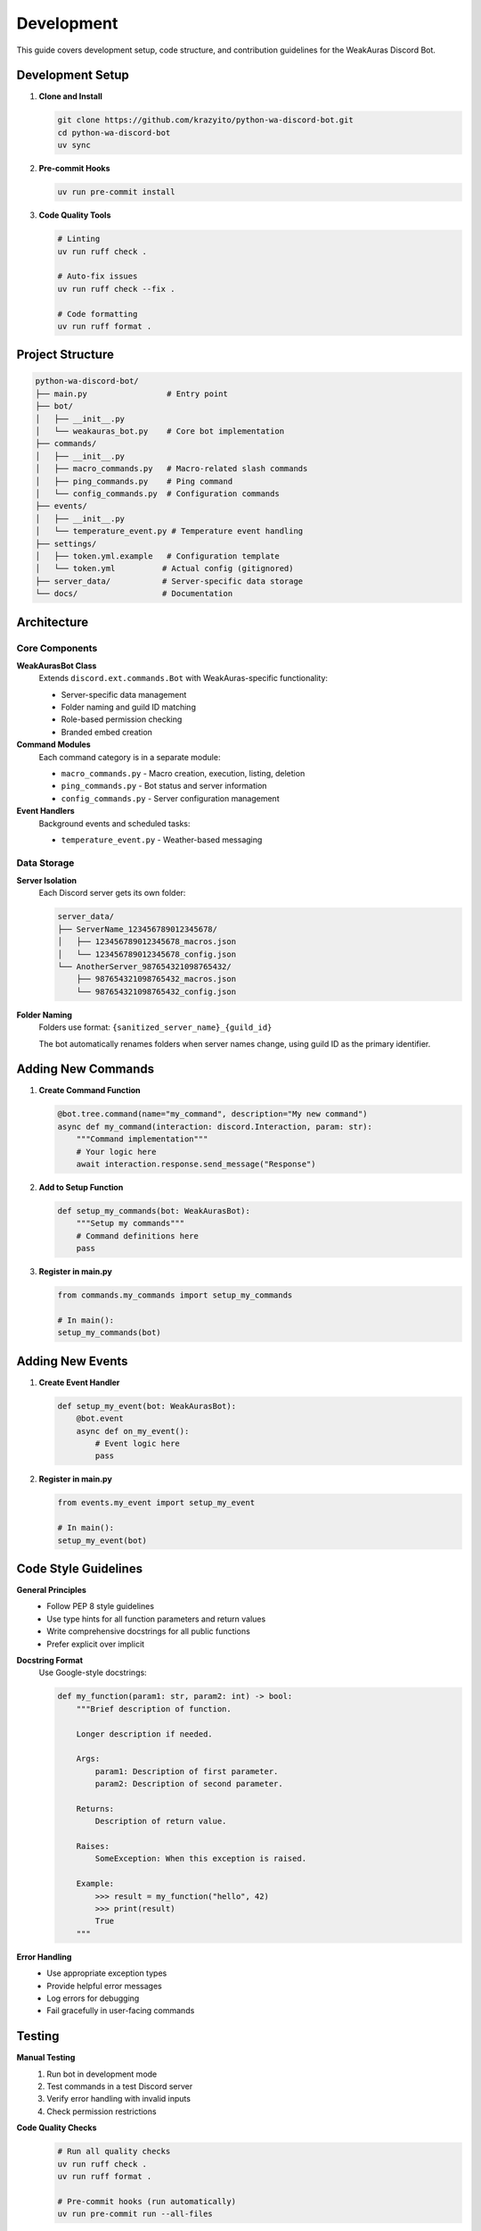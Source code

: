 Development
===========

This guide covers development setup, code structure, and contribution guidelines for the WeakAuras Discord Bot.

Development Setup
-----------------

1. **Clone and Install**

   .. code-block:: bash

      git clone https://github.com/krazyito/python-wa-discord-bot.git
      cd python-wa-discord-bot
      uv sync

2. **Pre-commit Hooks**

   .. code-block:: bash

      uv run pre-commit install

3. **Code Quality Tools**

   .. code-block:: bash

      # Linting
      uv run ruff check .

      # Auto-fix issues
      uv run ruff check --fix .

      # Code formatting
      uv run ruff format .

Project Structure
-----------------

.. code-block:: text

   python-wa-discord-bot/
   ├── main.py                 # Entry point
   ├── bot/
   │   ├── __init__.py
   │   └── weakauras_bot.py    # Core bot implementation
   ├── commands/
   │   ├── __init__.py
   │   ├── macro_commands.py   # Macro-related slash commands
   │   ├── ping_commands.py    # Ping command
   │   └── config_commands.py  # Configuration commands
   ├── events/
   │   ├── __init__.py
   │   └── temperature_event.py # Temperature event handling
   ├── settings/
   │   ├── token.yml.example   # Configuration template
   │   └── token.yml          # Actual config (gitignored)
   ├── server_data/           # Server-specific data storage
   └── docs/                  # Documentation

Architecture
------------

Core Components
^^^^^^^^^^^^^^^

**WeakAurasBot Class**
  Extends ``discord.ext.commands.Bot`` with WeakAuras-specific functionality:

  * Server-specific data management
  * Folder naming and guild ID matching
  * Role-based permission checking
  * Branded embed creation

**Command Modules**
  Each command category is in a separate module:

  * ``macro_commands.py`` - Macro creation, execution, listing, deletion
  * ``ping_commands.py`` - Bot status and server information
  * ``config_commands.py`` - Server configuration management

**Event Handlers**
  Background events and scheduled tasks:

  * ``temperature_event.py`` - Weather-based messaging

Data Storage
^^^^^^^^^^^^

**Server Isolation**
  Each Discord server gets its own folder:

  .. code-block:: text

     server_data/
     ├── ServerName_123456789012345678/
     │   ├── 123456789012345678_macros.json
     │   └── 123456789012345678_config.json
     └── AnotherServer_987654321098765432/
         ├── 987654321098765432_macros.json
         └── 987654321098765432_config.json

**Folder Naming**
  Folders use format: ``{sanitized_server_name}_{guild_id}``

  The bot automatically renames folders when server names change,
  using guild ID as the primary identifier.

Adding New Commands
-------------------

1. **Create Command Function**

   .. code-block:: python

      @bot.tree.command(name="my_command", description="My new command")
      async def my_command(interaction: discord.Interaction, param: str):
          """Command implementation"""
          # Your logic here
          await interaction.response.send_message("Response")

2. **Add to Setup Function**

   .. code-block:: python

      def setup_my_commands(bot: WeakAurasBot):
          """Setup my commands"""
          # Command definitions here
          pass

3. **Register in main.py**

   .. code-block:: python

      from commands.my_commands import setup_my_commands

      # In main():
      setup_my_commands(bot)

Adding New Events
-----------------

1. **Create Event Handler**

   .. code-block:: python

      def setup_my_event(bot: WeakAurasBot):
          @bot.event
          async def on_my_event():
              # Event logic here
              pass

2. **Register in main.py**

   .. code-block:: python

      from events.my_event import setup_my_event

      # In main():
      setup_my_event(bot)

Code Style Guidelines
---------------------

**General Principles**
  * Follow PEP 8 style guidelines
  * Use type hints for all function parameters and return values
  * Write comprehensive docstrings for all public functions
  * Prefer explicit over implicit

**Docstring Format**
  Use Google-style docstrings:

  .. code-block:: python

     def my_function(param1: str, param2: int) -> bool:
         """Brief description of function.

         Longer description if needed.

         Args:
             param1: Description of first parameter.
             param2: Description of second parameter.

         Returns:
             Description of return value.

         Raises:
             SomeException: When this exception is raised.

         Example:
             >>> result = my_function("hello", 42)
             >>> print(result)
             True
         """

**Error Handling**
  * Use appropriate exception types
  * Provide helpful error messages
  * Log errors for debugging
  * Fail gracefully in user-facing commands

Testing
-------

**Manual Testing**
  1. Run bot in development mode
  2. Test commands in a test Discord server
  3. Verify error handling with invalid inputs
  4. Check permission restrictions

**Code Quality Checks**
  .. code-block:: bash

     # Run all quality checks
     uv run ruff check .
     uv run ruff format .

     # Pre-commit hooks (run automatically)
     uv run pre-commit run --all-files

Documentation
-------------

**Building Documentation**
  .. code-block:: bash

     cd docs
     uv run sphinx-build -b html . _build/html

**Updating Documentation**
  * Update docstrings in code
  * Add new pages to ``docs/`` directory
  * Update ``index.rst`` table of contents
  * Rebuild documentation

Contributing
------------

1. **Fork the Repository**
2. **Create Feature Branch**

   .. code-block:: bash

      git checkout -b feature/my-new-feature

3. **Make Changes**
   * Follow code style guidelines
   * Add appropriate tests
   * Update documentation

4. **Run Quality Checks**

   .. code-block:: bash

      uv run ruff check --fix .
      uv run ruff format .

5. **Commit Changes**

   .. code-block:: bash

      git commit -m "Add feature: description"

6. **Create Pull Request**
   * Describe changes clearly
   * Reference any related issues
   * Ensure CI checks pass

Release Process
---------------

1. **Update Version Numbers**
   * ``docs/conf.py``
   * Any other version references

2. **Update Changelog**
   * Document new features
   * List bug fixes
   * Note breaking changes

3. **Create Release Tag**

   .. code-block:: bash

      git tag -a v1.0.0 -m "Release version 1.0.0"
      git push origin v1.0.0

4. **Deploy Documentation**
   * Build and publish documentation
   * Update any deployment configurations
